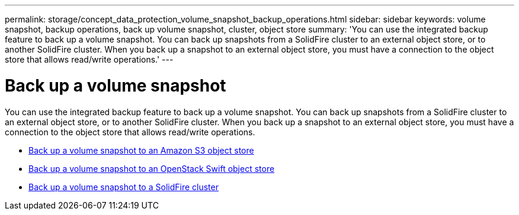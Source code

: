 ---
permalink: storage/concept_data_protection_volume_snapshot_backup_operations.html
sidebar: sidebar
keywords: volume snapshot, backup operations, back up volume snapshot, cluster, object store
summary: 'You can use the integrated backup feature to back up a volume snapshot. You can back up snapshots from a SolidFire cluster to an external object store, or to another SolidFire cluster. When you back up a snapshot to an external object store, you must have a connection to the object store that allows read/write operations.'
---

= Back up a volume snapshot
:icons: font
:imagesdir: ../media/

[.lead]
You can use the integrated backup feature to back up a volume snapshot. You can back up snapshots from a SolidFire cluster to an external object store, or to another SolidFire cluster. When you back up a snapshot to an external object store, you must have a connection to the object store that allows read/write operations.

* link:task_data_protection_back_up_a_volume_snapshot_to_an_amazon_s3_object_store[Back up a volume snapshot to an Amazon S3 object store]
* link:task_data_protection_back_up_a_volume_snapshot_to_openstack_swift[Back up a volume snapshot to an OpenStack Swift object store]
* link:task_data_protection_back_up_volume_to_solidfire[Back up a volume snapshot to a SolidFire cluster]
